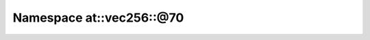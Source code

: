 
.. _namespace_at__vec256__@70:

Namespace at::vec256::@70
=========================


.. contents:: Contents
   :local:
   :backlinks: none



